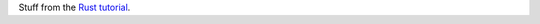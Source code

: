 Stuff from the `Rust tutorial`_.

.. _Rust tutorial:
   http://static.rust-lang.org/doc/0.8/tutorial.html
